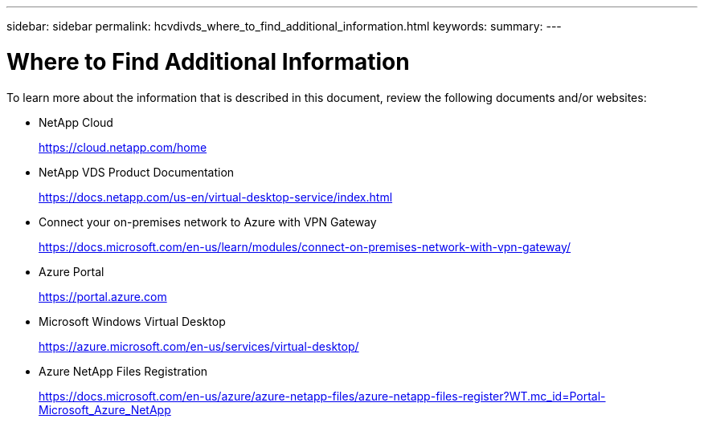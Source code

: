 ---
sidebar: sidebar
permalink: hcvdivds_where_to_find_additional_information.html
keywords:
summary:
---

= Where to Find Additional Information
:hardbreaks:
:nofooter:
:icons: font
:linkattrs:
:imagesdir: ./media/

//
// This file was created with NDAC Version 2.0 (August 17, 2020)
//
// 2020-09-24 13:21:46.289808
//

[.lead]
To learn more about the information that is described in this document, review the following documents and/or websites:

* NetApp Cloud
+
https://cloud.netapp.com/home[https://cloud.netapp.com/home^]

* NetApp VDS Product Documentation
+
https://docs.netapp.com/us-en/virtual-desktop-service/index.html[https://docs.netapp.com/us-en/virtual-desktop-service/index.html^]

* Connect your on-premises network to Azure with VPN Gateway
+
https://docs.microsoft.com/en-us/learn/modules/connect-on-premises-network-with-vpn-gateway/[https://docs.microsoft.com/en-us/learn/modules/connect-on-premises-network-with-vpn-gateway/^]

* Azure Portal
+
https://portal.azure.com/[https://portal.azure.com^]

* Microsoft Windows Virtual Desktop
+
https://azure.microsoft.com/en-us/services/virtual-desktop/[https://azure.microsoft.com/en-us/services/virtual-desktop/^]

* Azure NetApp Files Registration
+
https://docs.microsoft.com/en-us/azure/azure-netapp-files/azure-netapp-files-register?WT.mc_id=Portal-Microsoft_Azure_NetApp[https://docs.microsoft.com/en-us/azure/azure-netapp-files/azure-netapp-files-register?WT.mc_id=Portal-Microsoft_Azure_NetApp^]
